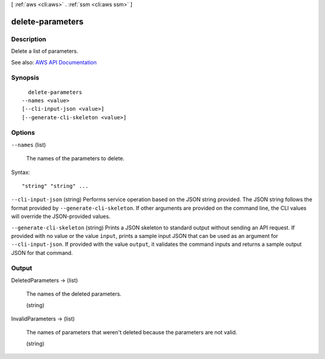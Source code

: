 [ :ref:`aws <cli:aws>` . :ref:`ssm <cli:aws ssm>` ]

.. _cli:aws ssm delete-parameters:


*****************
delete-parameters
*****************



===========
Description
===========



Delete a list of parameters.



See also: `AWS API Documentation <https://docs.aws.amazon.com/goto/WebAPI/ssm-2014-11-06/DeleteParameters>`_


========
Synopsis
========

::

    delete-parameters
  --names <value>
  [--cli-input-json <value>]
  [--generate-cli-skeleton <value>]




=======
Options
=======

``--names`` (list)


  The names of the parameters to delete.

  



Syntax::

  "string" "string" ...



``--cli-input-json`` (string)
Performs service operation based on the JSON string provided. The JSON string follows the format provided by ``--generate-cli-skeleton``. If other arguments are provided on the command line, the CLI values will override the JSON-provided values.

``--generate-cli-skeleton`` (string)
Prints a JSON skeleton to standard output without sending an API request. If provided with no value or the value ``input``, prints a sample input JSON that can be used as an argument for ``--cli-input-json``. If provided with the value ``output``, it validates the command inputs and returns a sample output JSON for that command.



======
Output
======

DeletedParameters -> (list)

  

  The names of the deleted parameters.

  

  (string)

    

    

  

InvalidParameters -> (list)

  

  The names of parameters that weren't deleted because the parameters are not valid.

  

  (string)

    

    

  

